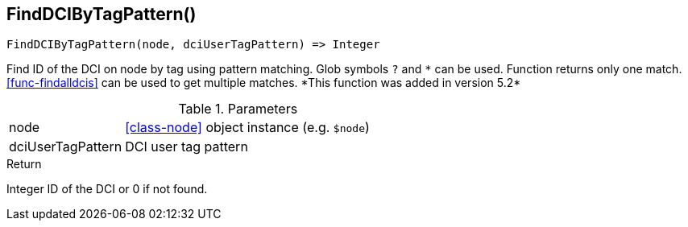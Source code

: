 [.nxsl-function]
[[func-finddcibytagpattern]]
== FindDCIByTagPattern()

[source,c]
----
FindDCIByTagPattern(node, dciUserTagPattern) => Integer
----

Find ID of the DCI on node by tag using pattern matching. Glob symbols `?` and
`\*` can be used. Function returns only one match. <<func-findalldcis>> can be
used to get multiple matches. *This function was added in version 5.2*

.Parameters
[cols="1,3" grid="none", frame="none"]
|===
|node|<<class-node>> object instance (e.g. `$node`)
|dciUserTagPattern|DCI user tag pattern
|===

.Return

Integer ID of the DCI or 0 if not found.
